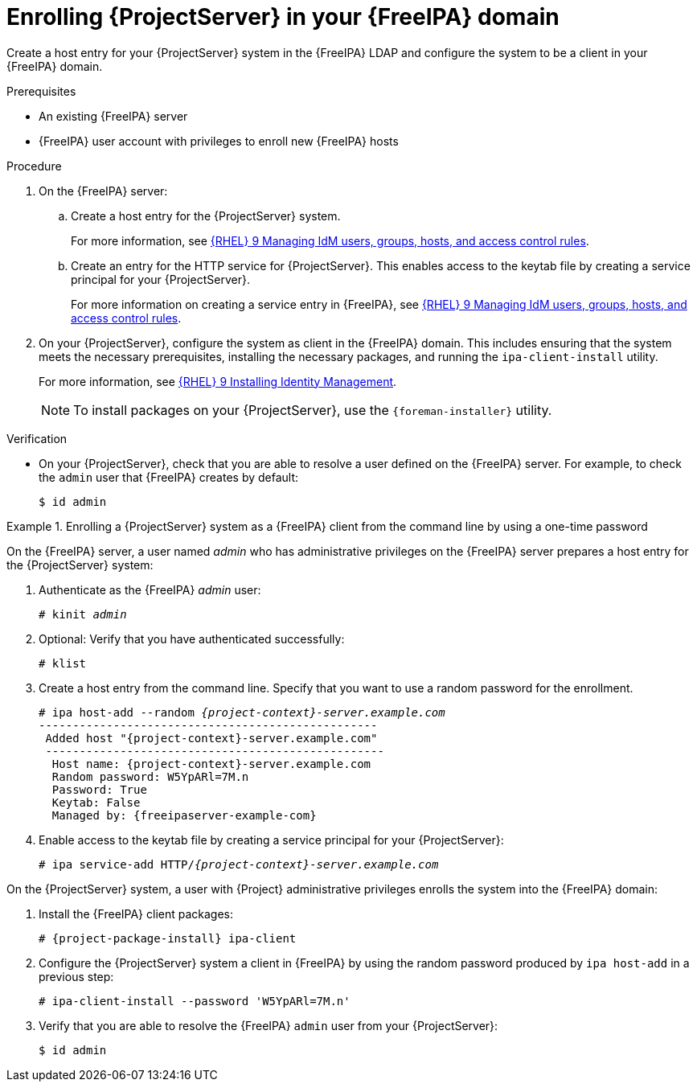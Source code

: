 :_mod-docs-content-type: PROCEDURE

[id="enrolling-{project-context}-server-in-freeipa-domain"]
= Enrolling {ProjectServer} in your {FreeIPA} domain

[role="_abstract"]
Create a host entry for your {ProjectServer} system in the {FreeIPA} LDAP and configure the system to be a client in your {FreeIPA} domain.

.Prerequisites
* An existing {FreeIPA} server
* {FreeIPA} user account with privileges to enroll new {FreeIPA} hosts

.Procedure
. On the {FreeIPA} server:
.. Create a host entry for the {ProjectServer} system.
ifndef::orcharhino[]
+
For more information, see link:https://docs.redhat.com/en/documentation/red_hat_enterprise_linux/9/html/managing_idm_users_groups_hosts_and_access_control_rules[{RHEL}{nbsp}9 Managing IdM users, groups, hosts, and access control rules].
endif::[]
.. Create an entry for the HTTP service for {ProjectServer}.
This enables access to the keytab file by creating a service principal for your {ProjectServer}.
ifndef::orcharhino[]
+
For more information on creating a service entry in {FreeIPA}, see link:https://docs.redhat.com/en/documentation/red_hat_enterprise_linux/9/html-single/managing_idm_users_groups_hosts_and_access_control_rules/index#[{RHEL}{nbsp}9 Managing IdM users, groups, hosts, and access control rules].
endif::[]
. On your {ProjectServer}, configure the system as client in the {FreeIPA} domain.
This includes ensuring that the system meets the necessary prerequisites, installing the necessary packages, and running the `ipa-client-install` utility.
ifndef::orcharhino[]
+
For more information, see link:https://docs.redhat.com/en/documentation/red_hat_enterprise_linux//9/html-single/installing_identity_management/index#assembly_installing-an-idm-client_installing-identity-management[{RHEL}{nbsp}9 Installing Identity Management].
endif::[]
+
[NOTE]
====
To install packages on your {ProjectServer}, use the `{foreman-installer}` utility.
====
ifdef::foreman-deb[]
+
. Ensure that the hostname is set to the fully qualified domain name (FQDN); the short name is not sufficient:
+
[options="nowrap", subs="+quotes,verbatim,attributes"]
----
# hostname
{foreman-example-com}
----
+
Otherwise, `{foreman-installer}` cannot generate the right principal name that is needed to join the realm.
endif::[]

.Verification
* On your {ProjectServer}, check that you are able to resolve a user defined on the {FreeIPA} server.
For example, to check the `admin` user that {FreeIPA} creates by default:
+
[options="nowrap", subs="+quotes,verbatim,attributes"]
----
$ id admin
----

.Enrolling a {ProjectServer} system as a {FreeIPA} client from the command line by using a one-time password
====
On the {FreeIPA} server, a user named _admin_ who has administrative privileges on the {FreeIPA} server prepares a host entry for the {ProjectServer} system:

. Authenticate as the {FreeIPA} _admin_ user:
+
[options="nowrap", subs="+quotes,verbatim,attributes"]
----
# kinit _admin_
----
. Optional: Verify that you have authenticated successfully:
+
[options="nowrap", subs="+quotes,verbatim,attributes"]
----
# klist
----
. Create a host entry from the command line.
Specify that you want to use a random password for the enrollment.
+
[options="nowrap", subs="+quotes,verbatim,attributes"]
----
# ipa host-add --random _{project-context}-server.example.com_
--------------------------------------------------
 Added host "{project-context}-server.example.com"
 --------------------------------------------------
  Host name: {project-context}-server.example.com
  Random password: W5YpARl=7M.n
  Password: True
  Keytab: False
  Managed by: {freeipaserver-example-com}
----
. Enable access to the keytab file by creating a service principal for your {ProjectServer}:
+
[options="nowrap", subs="+quotes,verbatim,attributes"]
----
# ipa service-add HTTP/_{project-context}-server.example.com_
----

On the {ProjectServer} system, a user with {Project} administrative privileges enrolls the system into the {FreeIPA} domain:

. Install the {FreeIPA} client packages:
+
[options="nowrap", subs="+quotes,verbatim,attributes"]
----
# {project-package-install} ipa-client
----
. Configure the {ProjectServer} system a client in {FreeIPA} by using the random password produced by `ipa host-add` in a previous step:
+
[options="nowrap", subs="+quotes,verbatim,attributes"]
----
# ipa-client-install --password 'W5YpARl=7M.n'
----
+
. Verify that you are able to resolve the {FreeIPA} `admin` user from your {ProjectServer}:
+
[options="nowrap", subs="+quotes,verbatim,attributes"]
----
$ id admin
----
====
